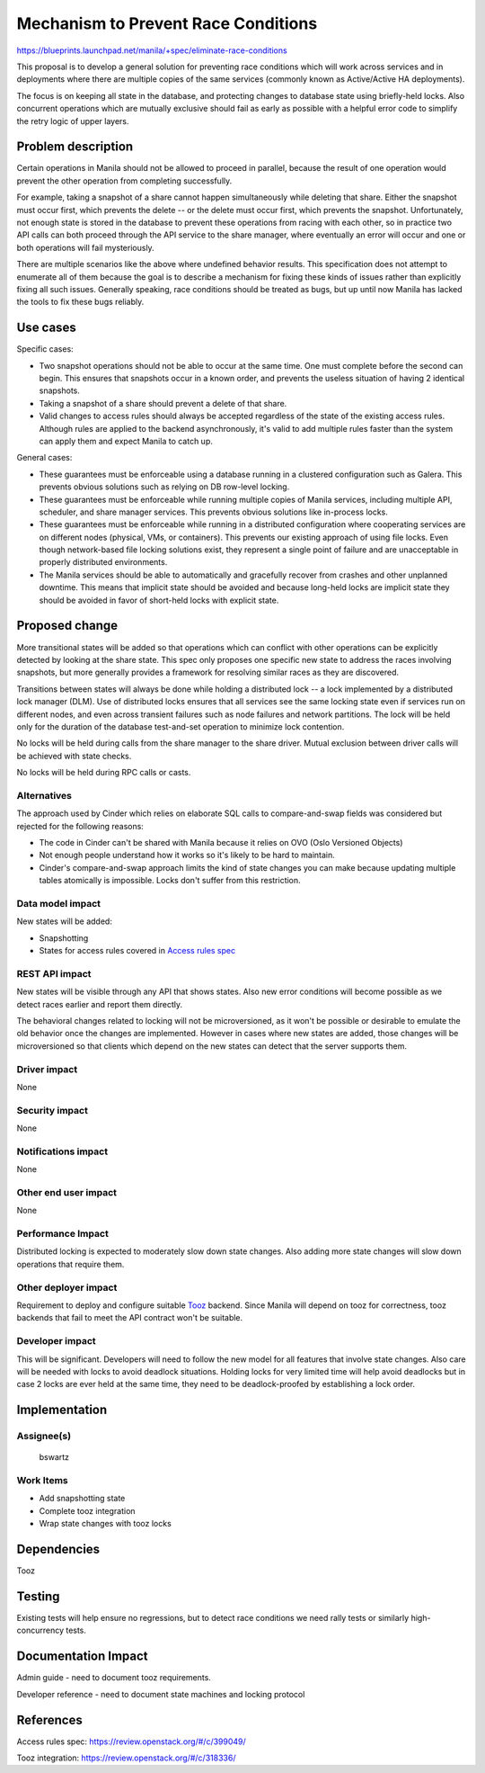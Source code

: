 ..
 This work is licensed under a Creative Commons Attribution 3.0 Unported
 License.

 http://creativecommons.org/licenses/by/3.0/legalcode

====================================
Mechanism to Prevent Race Conditions
====================================

https://blueprints.launchpad.net/manila/+spec/eliminate-race-conditions

This proposal is to develop a general solution for preventing race
conditions which will work across services and in deployments where
there are multiple copies of the same services (commonly known as
Active/Active HA deployments).

The focus is on keeping all state in the database, and protecting changes to
database state using briefly-held locks. Also concurrent operations which
are mutually exclusive should fail as early as possible with a helpful error
code to simplify the retry logic of upper layers.

Problem description
===================

Certain operations in Manila should not be allowed to proceed in parallel,
because the result of one operation would prevent the other operation from
completing successfully.

For example, taking a snapshot of a share cannot happen simultaneously while
deleting that share. Either the snapshot must occur first, which prevents the
delete -- or the delete must occur first, which prevents the snapshot.
Unfortunately, not enough state is stored in the database to prevent these
operations from racing with each other, so in practice two API calls can both
proceed through the API service to the share manager, where eventually an
error will occur and one or both operations will fail mysteriously.

There are multiple scenarios like the above where undefined behavior results.
This specification does not attempt to enumerate all of them because the goal
is to describe a mechanism for fixing these kinds of issues rather than
explicitly fixing all such issues. Generally speaking, race conditions should
be treated as bugs, but up until now Manila has lacked the tools to fix these
bugs reliably.

Use cases
=========

Specific cases:

* Two snapshot operations should not be able to occur at the same time. One
  must complete before the second can begin. This ensures that snapshots occur
  in a known order, and prevents the useless situation of having 2 identical
  snapshots.

* Taking a snapshot of a share should prevent a delete of that share.

* Valid changes to access rules should always be accepted regardless of the
  state of the existing access rules. Although rules are applied to the backend
  asynchronously, it's valid to add multiple rules faster than the system can
  apply them and expect Manila to catch up.

General cases:

* These guarantees must be enforceable using a database running in a clustered
  configuration such as Galera. This prevents obvious solutions such as relying
  on DB row-level locking.

* These guarantees must be enforceable while running multiple copies of Manila
  services, including multiple API, scheduler, and share manager services.
  This prevents obvious solutions like in-process locks.

* These guarantees must be enforceable while running in a distributed
  configuration where cooperating services are on different nodes (physical,
  VMs, or containers). This prevents our existing approach of using file
  locks. Even though network-based file locking solutions exist, they represent
  a single point of failure and are unacceptable in properly distributed
  environments.

* The Manila services should be able to automatically and gracefully recover
  from crashes and other unplanned downtime. This means that implicit state
  should be avoided and because long-held locks are implicit state they should
  be avoided in favor of short-held locks with explicit state.

Proposed change
===============

More transitional states will be added so that operations which can conflict
with other operations can be explicitly detected by looking at the share
state. This spec only proposes one specific new state to address the races
involving snapshots, but more generally provides a framework for resolving
similar races as they are discovered.

Transitions between states will always be done while holding a distributed
lock -- a lock implemented by a distributed lock manager (DLM). Use of
distributed locks ensures that all services see the same locking state even if
services run on different nodes, and even across transient failures such as
node failures and network partitions. The lock will be held only for the
duration of the database test-and-set operation to minimize lock contention.

No locks will be held during calls from the share manager to the share driver.
Mutual exclusion between driver calls will be achieved with state checks.

No locks will be held during RPC calls or casts.

Alternatives
------------

The approach used by Cinder which relies on elaborate SQL calls to
compare-and-swap fields was considered but rejected for the following reasons:

* The code in Cinder can't be shared with Manila because it relies on OVO (Oslo
  Versioned Objects)

* Not enough people understand how it works so it's likely to be hard to
  maintain.

* Cinder's compare-and-swap approach limits the kind of state changes you can
  make because updating multiple tables atomically is impossible. Locks
  don't suffer from this restriction.

Data model impact
-----------------

New states will be added:

* Snapshotting

* States for access rules covered in `Access rules spec`_


.. graphviz::

    digraph share_states {
        label="Share States"
        // Transitional States
        creating[shape=hexagon];
        manage_starting[shape=hexagon];
        deleting[shape=hexagon];
        snapshotting[shape=hexagon,color=gold4, fontcolor=gold4];
        migrating[shape=hexagon];
        shrinking[shape=hexagon];
        extending[shape=hexagon];
        unmanage_starting[shape=hexagon];
        replication_change[shape=hexagon];
        // Error states
        error[color=red4, fontcolor=red4];
        shrinking_error[color=red4, fontcolor=red4];
        shrinking_possible_data_loss_error[color=red4, fontcolor=red4];
        extending_error[color=red4, fontcolor=red4];
        unmanage_error[color=red4, fontcolor=red4];
        manage_error[color=red4, fontcolor=red4];
        error_deleting[color=red4, fontcolor=red4];
        // Other states
        new[color=blue, fontcolor=blue];
        available[color=darkgreen, fontcolor=darkgreen];
        deleted[shape=box, color=navy, fontcolor=navy];
        unmanaged[shape=box, color=navy, fontcolor=navy];
        // User requested transitions
        new -> creating[label="create"];
        new -> manage_starting[label="manage"];
        available -> deleting[label="delete"];
        available -> snapshotting[label="create snapshot", color=gold4, fontcolor=gold4];
        available -> migrating[label="migrate"];
        available -> shrinking[label="shrink"];
        available -> extending[label="extend"];
        available -> unmanage_starting[label="unmanage"];
        available -> replication_change[label="add replica"];
        // Automatic transitions
        creating -> available[label="success", color=darkgreen, fontcolor=darkgreen];
        deleting -> deleted[label="success", color=darkgreen, fontcolor=darkgreen];
        snapshotting -> available[label="success", color=darkgreen, fontcolor=darkgreen];
        manage_starting -> available[label="success", color=darkgreen, fontcolor=darkgreen];
        unmanage_starting -> unmanaged[label="success", color=darkgreen, fontcolor=darkgreen];
        extending -> available[label="success", color=darkgreen, fontcolor=darkgreen];
        shrinking -> available[label="success", color=darkgreen, fontcolor=darkgreen];
        replication_change -> available[label="success", color=darkgreen, fontcolor=darkgreen];
        // Reset transitions
        error -> available[label="reset"];
        shrinking_error -> available[label="reset"];
        extending_error -> available[label="reset"];
        unmanage_error -> available[label="reset"];
        manage_error -> available[label="reset"];
        error_deleting -> available[label="reset"];
        // Error transitions
        creating -> error[label="fail", color=red4, fontcolor=red4];
        migrating -> error[label="fail", color=red4, fontcolor=red4];
        shrinking -> shrinking_error[label="fail", color=red4, fontcolor=red4];
        shrinking -> shrinking_possible_data_loss_error[label="fail", color=red4, fontcolor=red4];
        extending -> extending_error[label="fail", color=red4, fontcolor=red4];
        unmanage_starting -> unmanage_error[label="fail", color=red4, fontcolor=red4];
        manage_starting -> manage_error[label="fail", color=red4, fontcolor=red4];
        snapshotting -> error[label="fail", color=red4, fontcolor=red4];
        deleting -> error_deleting[label="fail", color=red4, fontcolor=red4];
    }

REST API impact
---------------

New states will be visible through any API that shows states. Also new
error conditions will become possible as we detect races earlier and
report them directly.

The behavioral changes related to locking will not be microversioned, as it
won't be possible or desirable to emulate the old behavior once the changes
are implemented. However in cases where new states are added, those changes
will be microversioned so that clients which depend on the new states can
detect that the server supports them.

Driver impact
-------------

None

Security impact
---------------

None

Notifications impact
--------------------

None

Other end user impact
---------------------

None

Performance Impact
------------------

Distributed locking is expected to moderately slow down state changes. Also
adding more state changes will slow down operations that require them.

Other deployer impact
---------------------

Requirement to deploy and configure suitable `Tooz`_ backend. Since Manila will
depend on tooz for correctness, tooz backends that fail to meet the API
contract won't be suitable.

Developer impact
----------------

This will be significant. Developers will need to follow the new model for
all features that involve state changes. Also care will be needed with locks
to avoid deadlock situations. Holding locks for very limited time will help
avoid deadlocks but in case 2 locks are ever held at the same time, they need
to be deadlock-proofed by establishing a lock order.

Implementation
==============

Assignee(s)
-----------
  bswartz

Work Items
----------

* Add snapshotting state

* Complete tooz integration

* Wrap state changes with tooz locks

Dependencies
============

Tooz

Testing
=======

Existing tests will help ensure no regressions, but to detect race
conditions we need rally tests or similarly high-concurrency tests.

Documentation Impact
====================

Admin guide - need to document tooz requirements.

Developer reference - need to document state machines and locking protocol

References
==========

_`Access rules spec`: https://review.openstack.org/#/c/399049/

_`Tooz` integration: https://review.openstack.org/#/c/318336/
